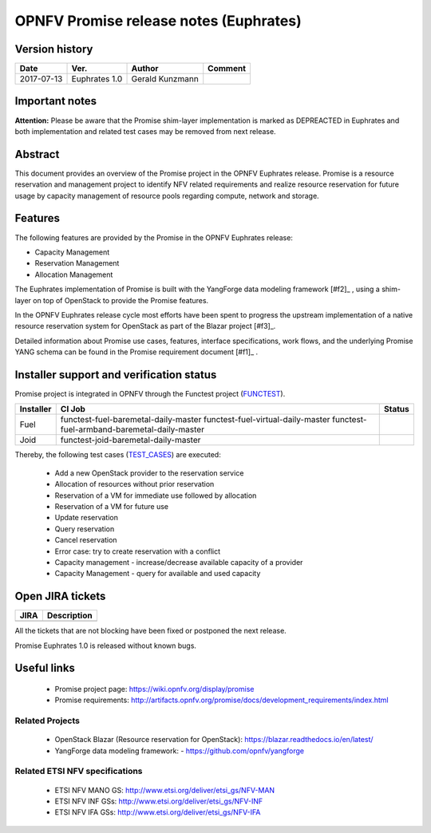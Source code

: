 .. This work is licensed under a Creative Commons Attribution 4.0 International License.
.. http://creativecommons.org/licenses/by/4.0

=======================================
OPNFV Promise release notes (Euphrates)
=======================================

Version history
===============

+------------+---------------+-----------------+-------------+
| **Date**   | **Ver.**      | **Author**      | **Comment** |
+============+===============+=================+=============+
| 2017-07-13 | Euphrates 1.0 | Gerald Kunzmann |             |
+------------+---------------+-----------------+-------------+

Important notes
===============

**Attention:** Please be aware that the Promise shim-layer implementation is marked as DEPREACTED
in Euphrates and both implementation and related test cases may be removed from next release.

Abstract
===============

This document provides an overview of the Promise project in the OPNFV Euphrates
release. Promise is a resource reservation and management project to identify NFV related
requirements and realize resource reservation for future usage by capacity
management of resource pools regarding compute, network and storage.


Features
============

The following features are provided by the Promise in the OPNFV Euphrates release:

* Capacity Management
* Reservation Management
* Allocation Management

The Euphrates implementation of Promise is built with the YangForge data modeling
framework [#f2]_ , using a shim-layer on top of OpenStack to provide
the Promise features.

In the OPNFV Euphrates release cycle most efforts have been spent to progress the upstream
implementation of a native resource reservation system for OpenStack as part of the Blazar project
[#f3]_.

Detailed information about Promise use cases, features, interface
specifications, work flows, and the underlying Promise YANG schema can be found
in the Promise requirement document [#f1]_ .

.. [#f1]_ http://artifacts.opnfv.org/promise/docs/development_requirements/index.html
.. [#f2]_ https://github.com/corenova/yang-forge
.. [#f3]_ https://launchpad.net/blazar/+milestone/0.3.0


Installer support and verification status
=========================================

Promise project is integrated in OPNFV through the Functest project (`FUNCTEST`_).

+-----------+----------------------------------------------+--------------+
| Installer | CI Job                                       | Status       |
+===========+==============================================+==============+
| Fuel      | functest-fuel-baremetal-daily-master         |              |
|           | functest-fuel-virtual-daily-master           |              |
|           | functest-fuel-armband-baremetal-daily-master |              |
+-----------+----------------------------------------------+--------------+
| Joid      | functest-joid-baremetal-daily-master         |              |
+-----------+----------------------------------------------+--------------+

.. _FUNCTEST: https://wiki.opnfv.org/display/functest


Thereby, the following test cases (`TEST_CASES`_) are executed:

 - Add a new OpenStack provider to the reservation service
 - Allocation of resources without prior reservation
 - Reservation of a VM for immediate use followed by allocation
 - Reservation of a VM for future use
 - Update reservation
 - Query reservation
 - Cancel reservation
 - Error case: try to create reservation with a conflict
 - Capacity management - increase/decrease available capacity of a provider
 - Capacity Management - query for available and used capacity


.. _TEST_CASES: https://git.opnfv.org/promise/tree/source/test/promise-intents.coffee


Open JIRA tickets
=================

+------------------+-----------------------------------------------+
|   JIRA           |         Description                           |
+==================+===============================================+
|                  |                                               |
|                  |                                               |
+------------------+-----------------------------------------------+

All the tickets that are not blocking have been fixed or postponed
the next release.

Promise Euphrates 1.0 is released without known bugs.



Useful links
============

 - Promise project page: https://wiki.opnfv.org/display/promise
 - Promise requirements: http://artifacts.opnfv.org/promise/docs/development_requirements/index.html

Related Projects
----------------

 - OpenStack Blazar (Resource reservation for OpenStack): https://blazar.readthedocs.io/en/latest/
 - YangForge data modeling framework: - https://github.com/opnfv/yangforge

Related ETSI NFV specifications
-------------------------------

 - ETSI NFV MANO GS: http://www.etsi.org/deliver/etsi_gs/NFV-MAN
 - ETSI NFV INF GSs: http://www.etsi.org/deliver/etsi_gs/NFV-INF
 - ETSI NFV IFA GSs: http://www.etsi.org/deliver/etsi_gs/NFV-IFA

